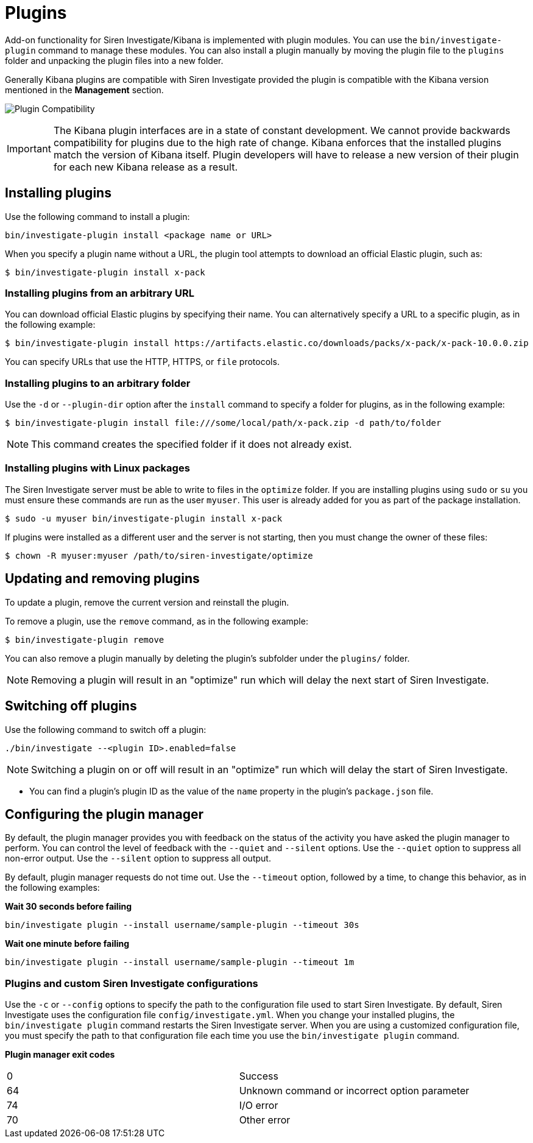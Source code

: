 = Plugins

Add-on functionality for Siren Investigate/Kibana is implemented with
plugin modules. You can use the `+bin/investigate-plugin+` command to
manage these modules. You can also install a plugin manually by moving
the plugin file to the `+plugins+` folder and unpacking the plugin files
into a new folder.

Generally Kibana plugins are compatible with Siren Investigate provided
the plugin is compatible with the Kibana version mentioned in the
*Management* section.

image:15d88ced2d4c48.png[Plugin Compatibility]

IMPORTANT: The Kibana plugin interfaces are in a state of constant development. We
cannot provide backwards compatibility for plugins due to the high rate
of change. Kibana enforces that the installed plugins match the version
of Kibana itself. Plugin developers will have to release a new version
of their plugin for each new Kibana release as a result.



== Installing plugins

Use the following command to install a plugin:

[source,shell]
----
bin/investigate-plugin install <package name or URL>
----

When you specify a plugin name without a URL, the plugin tool attempts
to download an official Elastic plugin, such as:

[source,shell]
----
$ bin/investigate-plugin install x-pack
----

=== Installing plugins from an arbitrary URL

You can download official Elastic plugins by specifying their name. You
can alternatively specify a URL to a specific plugin, as in the
following example:

[source,shell]
----
$ bin/investigate-plugin install https://artifacts.elastic.co/downloads/packs/x-pack/x-pack-10.0.0.zip
----

You can specify URLs that use the HTTP, HTTPS, or `+file+` protocols.

=== Installing plugins to an arbitrary folder

Use the `+-d+` or `+--plugin-dir+` option after the `+install+` command
to specify a folder for plugins, as in the following example:

[source,shell]
----
$ bin/investigate-plugin install file:///some/local/path/x-pack.zip -d path/to/folder
----

NOTE: This command creates the specified folder if it does not already exist.



=== Installing plugins with Linux packages

The Siren Investigate server must be able to write to files in the
`+optimize+` folder. If you are installing plugins using `+sudo+` or
`+su+` you must ensure these commands are run as the user `+myuser+`.
This user is already added for you as part of the package installation.

[source,shell]
----
$ sudo -u myuser bin/investigate-plugin install x-pack
----

If plugins were installed as a different user and the server is not
starting, then you must change the owner of these files:

[source,shell]
----
$ chown -R myuser:myuser /path/to/siren-investigate/optimize
----


== Updating and removing plugins

To update a plugin, remove the current version and reinstall the plugin.

To remove a plugin, use the `+remove+` command, as in the following
example:

[source,shell]
----
$ bin/investigate-plugin remove
----

You can also remove a plugin manually by deleting the plugin’s subfolder
under the `+plugins/+` folder.

NOTE: Removing a plugin will result in an "optimize" run which will delay the
next start of Siren Investigate.




== Switching off plugins

Use the following command to switch off a plugin:

[source,shell]
----
./bin/investigate --<plugin ID>.enabled=false 
----

NOTE: Switching a plugin on or off will result in an "optimize" run which will
delay the start of Siren Investigate.


* You can find a plugin’s plugin ID as the value of the `+name+`
property in the plugin’s `+package.json+` file.


== Configuring the plugin manager

By default, the plugin manager provides you with feedback on the status
of the activity you have asked the plugin manager to perform. You can
control the level of feedback with the `+--quiet+` and `+--silent+`
options. Use the `+--quiet+` option to suppress all non-error output.
Use the `+--silent+` option to suppress all output.

By default, plugin manager requests do not time out. Use the
`+--timeout+` option, followed by a time, to change this behavior, as in
the following examples:

*Wait 30 seconds before failing*

....
bin/investigate plugin --install username/sample-plugin --timeout 30s
....

*Wait one minute before failing*

[source,shell]
----
bin/investigate plugin --install username/sample-plugin --timeout 1m
----

=== Plugins and custom Siren Investigate configurations

Use the `+-c+` or `+--config+` options to specify the path to the
configuration file used to start Siren Investigate. By default, Siren
Investigate uses the configuration file `+config/investigate.yml+`. When
you change your installed plugins, the `+bin/investigate plugin+`
command restarts the Siren Investigate server. When you are using a
customized configuration file, you must specify the path to that
configuration file each time you use the `+bin/investigate plugin+`
command.

*Plugin manager exit codes*

[cols=",",]
|===
|0 |Success
|64 |Unknown command or incorrect option parameter
|74 |I/O error
|70 |Other error
|===
